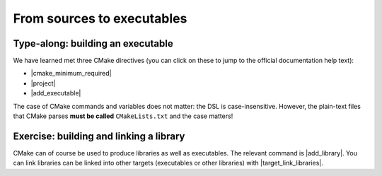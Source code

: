 .. _sources-to-executables:


From sources to executables
===========================

.. questions::

   - How do we use CMake to compile source files to executables?

.. objectives::

   - Learn what tools available in the CMake suite.
   - Learn how to write a simple ``CMakeLists.txt``.
   - Learn the difference between *build systems*, *build tools*, and *build system generator*.
   - Learn to distinguish between *configuration*, *generation*, and *build* time.


.. _hello-world-executable:

Type-along: building an executable
----------------------------------

.. exercise:: Compiling "Hello, world" with CMake

   We will now proceed to compile a single source file to an executable. Choose
   your favorite language and start typing along!

   1. Create a new folder and in the folder create a source file:

     .. tabs::

        .. tab:: C++

           .. literalinclude:: exercises/hello-executable/cxx/hello.cpp
              :language: c++

        .. tab:: Fortran

           .. literalinclude:: exercises/hello-executable/fortran/hello.f90
              :language: fortran

   2. The folder contains only the source code. We need to add a file called
      ``CMakeLists.txt`` to it.  CMake reads the contents of these special files
      when generating the build system:

     .. tabs::

        .. tab:: C++

           .. literalinclude:: exercises/hello-executable/cxx/CMakeLists.txt
              :language: cmake

        .. tab:: Fortran

           .. literalinclude:: exercises/hello-executable/fortran/CMakeLists.txt
              :language: cmake

   3. We are ready to call CMake and get our build system:

      .. code-block:: console

         $ cmake -S. -Bbuild

   4. And finally build our executable:

      .. code-block:: console

         $ cmake --build build

   5. Try to also run the executable.


.. discussion:: Discussion: We prefer out-of-source builds

   The ``-S`` switch specifies which source directory CMake should scan: this is
   the folder containing the *root* ``CMakeLists.txt``, *i.e.* the one containing
   the |project| command.
   By default, CMake will allow *in-source* builds, *i.e.* storing build
   artifacts alongside source files. This is **not** good practice: you should
   always keep build artifacts from sources separate. Fortunately, the ``-B``
   switch helps with that, as it is used to give where to store build artifacts,
   including the generated build system. This is the minimal invocation of ``cmake``:

   .. code-block:: console

      $ cmake -S. -Bbuild

   To switch to another generator, we will use the ``-G`` switch:

   .. code-block:: console

      $ cmake -S. -Bbuild -GNinja

   Options to be used at build-system generation are passed with the ``-D``
   switch. For example, to change compilers:

   .. code-block:: console

      $ cmake -S. -Bbuild -GNinja -DCMAKE_CXX_COMPILER=clang++

   Why prefer out-of-source builds?

   - You can build several builds with the same source without having to copy the entire project
     and merging changes later (sequential and parallel, debug and release).

We have learned met three CMake directives (you can click on these to jump to
the official documentation help text):

- |cmake_minimum_required|
- |project|
- |add_executable|

The case of CMake commands and variables does not matter: the DSL is
case-insensitive. However, the plain-text files that CMake parses **must be
called** ``CMakeLists.txt`` and the case matters!


.. _hello-world-library:

Exercise: building and linking a library
----------------------------------------

.. exercise:: A more modular "Hello, world"

   Only rarely we have one-source-file projects and more realistically, as
   projects grow, we split them up into separate files. This simplifies
   (re)compilation but also helps humans maintaining and understanding the
   project.

   We stay with the toy project but also here things got more real and more
   modular and we decided to split the project up into several files:

   .. tabs::

      .. tab:: C++

         hello.cpp:

         .. literalinclude:: exercises/hello-library/cxx/hello.cpp
            :language: c++

         greeting.cpp:

         .. literalinclude:: exercises/hello-library/cxx/greeting.cpp
            :language: c++

         greeting.hpp:

         .. literalinclude:: exercises/hello-library/cxx/greeting.hpp
            :language: c++

      .. tab:: Fortran

         hello.f90:

         .. literalinclude:: exercises/hello-library/fortran/hello.f90
            :language: fortran

         greeting.f90:

         .. literalinclude:: exercises/hello-library/fortran/greeting.f90
            :language: fortran

   **Your first goal**: try to build this by adapting the `CMakeLists.txt` from
   earlier by first adding all the source files into the same |add_executable|.

CMake can of course be used to produce libraries as well as executables.  The
relevant command is |add_library|.  You can link libraries can be linked into
other targets (executables or other libraries) with |target_link_libraries|.

.. callout:: Executables and libraries are targets

   We will encounter the term **target** repeatedly. In CMake, a target is any
   object given as first argument to |add_executable| or |add_library|.  Targets
   are the basic atom in CMake.  Whenever you will need to organize complex
   projects, think in terms of its targets and their mutual dependencies.  The
   whole family of CMake commands ``target_*`` can be used to express chains of
   dependencies and is much more effective than keeping track of state with
   variables.  We will clarify these concepts in :ref:`targets`.


.. exercise:: Collecting files into libraries

   **Your second goal**: now try to build a greeting library and link against this library
   instead of collecting all sources into the executable target:

   .. tabs::

      .. tab:: C++

         .. literalinclude:: exercises/hello-library/cxx/CMakeLists.txt
            :language: cmake

      .. tab:: Fortran

         .. literalinclude:: exercises/hello-library/fortran/CMakeLists.txt
            :language: cmake

   Which solution did you like better? Discuss the pros and cons.

   What kind of library did you get? Static or shared? Try to get the other
   one.


.. discussion:: Discussion: Granulatity of libraries

   Write me ...


.. keypoints::

   - CMake is a **build system generator**, not a build system.
   - You write ``CMakeLists.txt`` to describe how the build tools will create artifacts from sources.
   - We can define a multi-language project like this: ``project(example LANGUAGES Fortran C CXX)``
   - You can use the CMake suite of tools to manage the whole lifetime: from source files to tests to deployment.
   - The structure of the project is mirrored in the build folder.

